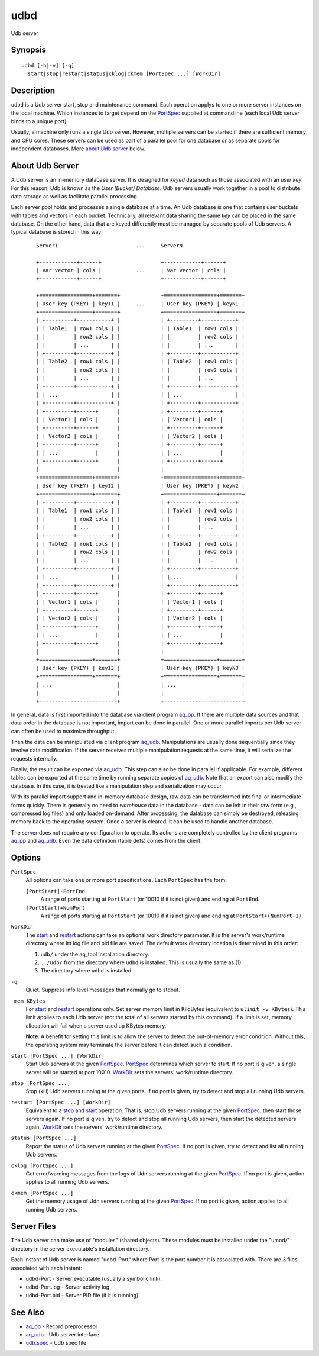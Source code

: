 ====
udbd
====

Udb server


Synopsis
========

::

  udbd [-h|-v] [-q]
    start|stop|restart|status|cklog|ckmem [PortSpec ...] [WorkDir]


Description
===========

``udbd`` is a Udb server start, stop and maintenance command.
Each operation applys to one or more server instances on the local machine.
Which instances to target depend on the `PortSpec`_ supplied at commandline
(each local Udb server binds to a unique port).

Usually, a machine only runs a single Udb server.
However, multiple servers can be started if there are sufficient memory and
CPU cores. These servers can be used as part of a parallel pool for one
database or as separate pools for independent databases.
More `about Udb server`_ below.


About Udb Server
================

A Udb server is an in-memory database server.
It is designed for *keyed* data such as those associated with an *user key*.
For this reason, Udb is known as the *User (Bucket) Database*.
Udb servers usually work together in a pool to distribute data storage
as well as facilitate parallel processing.

Each server pool holds and processes a single database at a time.
An Udb database is one that contains user buckets with tables and vectors
in each bucket. Technically, all relevant data sharing the same *key* can be
placed in the same database. On the other hand, data that are keyed differently
must be managed by separate pools of Udb servers.
A typical database is stored in this way:

 ::

  Server1                         ...     ServerN

  +------------+------+                   +------------+------+
  | Var vector | cols |           ...     | Var vector | cols |
  +------------+------+                   +------------+------+

  +=================+=======+             +=================+=======+
  | User key (PKEY) | key11 |     ...     | User key (PKEY) | keyN1 |
  +=================+=======+             +=================+=======+
  | +---------+-----------+ |             | +---------+-----------+ |
  | | Table1  | row1 cols | |             | | Table1  | row1 cols | |
  | |         | row2 cols | |             | |         | row2 cols | |
  | |         | ...       | |             | |         | ...       | |
  | +---------+-----------+ |             | +---------+-----------+ |
  | | Table2  | row1 cols | |             | | Table2  | row1 cols | |
  | |         | row2 cols | |             | |         | row2 cols | |
  | |         | ...       | |             | |         | ...       | |
  | +---------+-----------+ |             | +---------+-----------+ |
  | | ...                 | |             | | ...                 | |
  | +---------+-----------+ |             | +---------+-----------+ |
  | +---------+------+      |             | +---------+------+      |
  | | Vector1 | cols |      |             | | Vector1 | cols |      |
  | +---------+------+      |             | +---------+------+      |
  | | Vector2 | cols |      |             | | Vector2 | cols |      |
  | +---------+------+      |             | +---------+------+      |
  | | ...            |      |             | | ...            |      |
  | +---------+------+      |             | +---------+------+      |
  |                         |             |                         |
  +=================+=======+             +=================+=======+
  | User key (PKEY) | key12 |             | User key (PKEY) | keyN2 |
  +=================+=======+             +=================+=======+
  | +---------+-----------+ |             | +---------+-----------+ |
  | | Table1  | row1 cols | |             | | Table1  | row1 cols | |
  | |         | row2 cols | |             | |         | row2 cols | |
  | |         | ...       | |             | |         | ...       | |
  | +---------+-----------+ |             | +---------+-----------+ |
  | | Table2  | row1 cols | |             | | Table2  | row1 cols | |
  | |         | row2 cols | |             | |         | row2 cols | |
  | |         | ...       | |             | |         | ...       | |
  | +---------+-----------+ |             | +---------+-----------+ |
  | | ...                 | |             | | ...                 | |
  | +---------+-----------+ |             | +---------+-----------+ |
  | +---------+------+      |             | +---------+------+      |
  | | Vector1 | cols |      |             | | Vector1 | cols |      |
  | +---------+------+      |             | +---------+------+      |
  | | Vector2 | cols |      |             | | Vector2 | cols |      |
  | +---------+------+      |             | +---------+------+      |
  | | ...            |      |             | | ...            |      |
  | +---------+------+      |             | +---------+------+      |
  |                         |             |                         |
  +=================+=======+             +=================+=======+
  | User key (PKEY) | key13 |             | User key (PKEY) | keyN3 |
  +=================+=======+             +=================+=======+
  | ...                     |             | ...                     |
  |                         |             |                         |
  +-------------------------+             +-------------------------+

In general, data is first imported into the database via client program
`aq_pp <aq_pp.html>`_. If there are multiple data sources and that data
order in the database is not important, import can be done in parallel.
One or more parallel imports per Udb server can often be used
to maximize throughput.

Then the data can be manipulated via client program `aq_udb <aq_udb.html>`_.
Manipulations are usually done sequentially since they involve data
modification. If the server receives multiple manipulation requests at the
same time, it will serialize the requests internally.

Finally, the result can be exported via `aq_udb <aq_udb.html>`_.
This step can also be done in parallel if applicable. For example,
different tables can be exported at the same time by running separate copies
of `aq_udb <aq_udb.html>`_.
Note that an export can also modify the database. In this case, it is
treated like a manipulation step and serialization may occur.

With its parallel import support and in-memory database design,
raw data can be transformed into final or intermediate forms quickly.
There is generally no need to *warehouse* data in the database -
data can be left in their raw form (e.g., compressed log files) and only
loaded on-demand. After processing, the database can simply be destroyed,
releasing memory back to the operating system. Once a server is cleared,
it can be used to handle another database.

The server does not require any configuration to operate.
Its actions are completely controlled by the client programs
`aq_pp <aq_pp.html>`_ and `aq_udb <aq_udb.html>`_.
Even the data definition (table defs) comes from the client.


Options
=======

.. _`PortSpec`:

``PortSpec``
  All options can take one or more port specifications.
  Each ``PortSpec`` has the form:

  ``[PortStart]-PortEnd``
    A range of ports starting at ``PortStart`` (or 10010 if it is not given)
    and ending at ``PortEnd``.

  ``[PortStart]+NumPort``
    A range of ports starting at ``PortStart`` (or 10010 if it is not given)
    and ending at ``PortStart+(NumPort-1)``.


.. _`WorkDir`:

``WorkDir``
  The `start`_ and `restart`_ actions can take an optional
  work directory parameter.
  It is the server's work/runtime directory where its log file and pid file
  are saved.
  The default work directory location is determined in this order:

  1) ``udb/`` under the aq_tool installation directory.
  2) ``../udb/`` from the directory where ``udbd`` is installed.
     This is usually the same as (1).
  3) The directory where ``udbd`` is installed.


.. _`-q`:

``-q``
  Quiet.
  Suppress info level messages that normally go to stdout.


.. _`-mem`:

``-mem KBytes``
  For `start`_ and `restart`_ operations only.
  Set server memory limit in KiloBytes (equivalent to ``ulimit -v KBytes``).
  This limit applies to each Udb server (not the total of all servers started
  by this command).
  If a limit is set, memory allocation will fail when a server used up KBytes
  memory.

  **Note**: A benefit for setting this limit is to allow the server to
  detect the out-of-memory error condition.
  Without this, the operating system may terminate the server before it can
  detect such a condition.


.. _`start`:

``start [PortSpec ...] [WorkDir]``
  Start Udb servers at the given `PortSpec`_.
  `PortSpec`_ determines which server to start.
  If no port is given, a single server will be started at port 10010.
  `WorkDir`_ sets the servers' work/runtime directory.


.. _`stop`:

``stop [PortSpec ...]``
  Stop (kill) Udb servers running at the given ports.
  If no port is given, try to detect and stop all running Udb servers.


.. _`restart`:

``restart [PortSpec ...] [WorkDir]``
  Equivalent to a `stop`_ and `start`_ operation.
  That is, stop Udb servers running at the given `PortSpec`_, then start those
  servers again.
  If no port is given, try to detect and stop all running Udb servers,
  then start the detected servers again.
  `WorkDir`_ sets the servers' work/runtime directory.


.. _`status`:

``status [PortSpec ...]``
  Report the status of Udb servers running at the given `PortSpec`_.
  If no port is given, try to detect and list all running Udb servers.


.. _`cklog`:

``cklog [PortSpec ...]``
  Get error/warning messages from the logs of Udn servers running at the given
  `PortSpec`_.
  If no port is given, action applies to all running Udb servers.


.. _`ckmem`:

``ckmem [PortSpec ...]``
  Get the memory usage of Udn servers running at the given `PortSpec`_.
  If no port is given, action applies to all running Udb servers.


Server Files
============

The Udb server can make use of "modules" (shared objects). These modules must
be installed under the "umod/" directory in the server executable's
installation directory.

Each instant of Udb server is named "udbd-Port" where Port is the port
number it is associated with. There are 3 files associated with each instant:

* udbd-Port - Server executable (usually a symbolic link).
* udbd-Port.log - Server activity log.
* udbd-Port.pid - Server PID file (if it is running).


See Also
========

* `aq_pp <aq_pp.html>`_ - Record preprocessor
* `aq_udb <aq_udb.html>`_ - Udb server interface
* `udb.spec <udb.spec.html>`_ - Udb spec file

